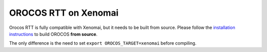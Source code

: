 #####################
OROCOS RTT on Xenomai
#####################

Orocos RTT is fully compatible with Xenomai, but it needs to be built from source.
Please follow the `installation instructions <install/install.html>`_ to build OROCOS **from source**.

The only difference is the need to set ``export OROCOS_TARGET=xenomai`` before compiling.
